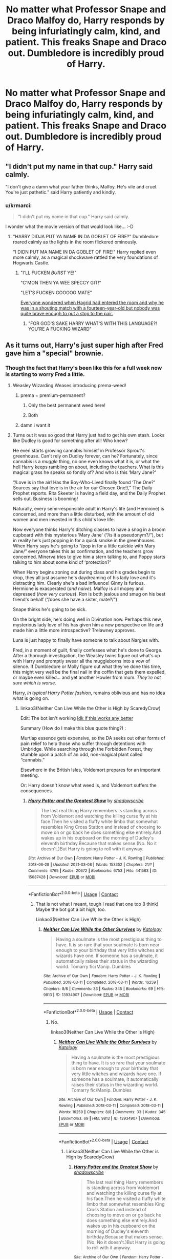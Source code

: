 #+TITLE: No matter what Professor Snape and Draco Malfoy do, Harry responds by being infuriatingly calm, kind, and patient. This freaks Snape and Draco out. Dumbledore is incredibly proud of Harry.

* No matter what Professor Snape and Draco Malfoy do, Harry responds by being infuriatingly calm, kind, and patient. This freaks Snape and Draco out. Dumbledore is incredibly proud of Harry.
:PROPERTIES:
:Author: Dragonsrule18
:Score: 329
:DateUnix: 1619446598.0
:DateShort: 2021-Apr-26
:FlairText: Prompt
:END:

** "I didn't put my name in that cup." Harry said calmly.

"I don't give a damn what your father thinks, Malfoy. He's vile and cruel. You're just pathetic." said Harry patiently and kindly.
:PROPERTIES:
:Author: Only_Excuse7425
:Score: 168
:DateUnix: 1619453207.0
:DateShort: 2021-Apr-26
:END:

*** u/krmarci:
#+begin_quote
  "I didn't put my name in that cup." Harry said calmly.
#+end_quote

I wonder what the movie version of that would look like... :-D
:PROPERTIES:
:Author: krmarci
:Score: 122
:DateUnix: 1619453303.0
:DateShort: 2021-Apr-26
:END:

**** "HARRY DIDJA PUT YA NAME IN DA GOBLET OF FIRE?" Dumbledore roared calmly as the lights in the room flickered ominously.

"I DIDN PUT MA NAME IN DA GOBLET OF FIRE!" Harry replied even more calmly, as a magical shockwave rattled the very foundations of Hogwarts Castle.
:PROPERTIES:
:Author: maxart2001
:Score: 172
:DateUnix: 1619455707.0
:DateShort: 2021-Apr-26
:END:

***** "I'LL FUCKEN /BURST/ YE!"

"C'MON THEN YA WEE SPECCY GIT!"

"LET'S FUCKEN GOOOOO MATE"

[[https://www.youtube.com/watch?v=SsGT26yRNF4][Everyone wondered when Hagrid had entered the room and why he was in a shouting match with a fourteen-year-old but nobody was quite brave enough to put a stop to the pair.]]
:PROPERTIES:
:Author: SaberToothedRock
:Score: 85
:DateUnix: 1619458163.0
:DateShort: 2021-Apr-26
:END:

****** "FOR GOD'S SAKE HARRY WHAT'S WITH THIS LANGUAGE?! YOU'RE A FUCKING WIZARD"
:PROPERTIES:
:Author: Wunder-Waffle
:Score: 29
:DateUnix: 1619480192.0
:DateShort: 2021-Apr-27
:END:


** As it turns out, Harry's just super high after Fred gave him a "special" brownie.
:PROPERTIES:
:Author: InterminableSnowman
:Score: 253
:DateUnix: 1619447148.0
:DateShort: 2021-Apr-26
:END:

*** Though the fact that Harry's been like this for a full week now is starting to worry Fred a little.
:PROPERTIES:
:Author: Raesong
:Score: 180
:DateUnix: 1619448512.0
:DateShort: 2021-Apr-26
:END:

**** Weasley Wizarding Weases introducing prema-weed!
:PROPERTIES:
:Author: MahNameJosh
:Score: 100
:DateUnix: 1619453287.0
:DateShort: 2021-Apr-26
:END:

***** prema = premium-permanent?
:PROPERTIES:
:Author: mrcaster
:Score: 36
:DateUnix: 1619463218.0
:DateShort: 2021-Apr-26
:END:

****** Only the best permanent weed here!
:PROPERTIES:
:Author: MahNameJosh
:Score: 26
:DateUnix: 1619463316.0
:DateShort: 2021-Apr-26
:END:


****** Both
:PROPERTIES:
:Author: Fireflyoflight
:Score: 13
:DateUnix: 1619466955.0
:DateShort: 2021-Apr-27
:END:


***** damn i want it
:PROPERTIES:
:Author: fudoom
:Score: 11
:DateUnix: 1619475076.0
:DateShort: 2021-Apr-27
:END:


**** Turns out it was so good that Harry just had to get his own stash. Looks like Dudley is good for something after all! Who knew?

He even starts growing cannabis himself in Professor Sprout's greenhouse. Can't rely on Dudley forever, can he? Fortunately, since cannabis is a /muggle/ thing, no one even knows what it is, or what the hell Harry keeps rambling on about, including the teachers. What is this magical grass he speaks so fondly of? And who is this ‘Mary Jane?'

“/Love is in the air! Has the Boy-Who-Lived finally found ‘The One?' Sources say that love is in the air for our Chosen One!/,” The Daily Prophet reports. Rita Skeeter is having a field day, and the Daily Prophet sells out. Business is booming!

Naturally, every semi-responsible adult in Harry's life (and Hermione) is concerned, and more than a little disturbed, with the amount of old women and men invested in this child's love life.

Now everyone thinks Harry's ditching classes to have a snog in a broom cupboard with this mysterious ‘Mary Jane' (“/is it a pseudonym?/”), but in reality he's just popping in for a quick smoke in the greenhouses. When Harry says he's going to “/pop in for a little quickie with Mary Jane/” everyone takes this as confirmation, and the teachers grow concerned. Minerva tries to give him a stern talking to, and Poppy starts talking to him about some kind of ‘protection?'

When Harry begins zoning out during class and his grades begin to drop, they all just assume he's daydreaming of his lady love and it's distracting him. Clearly she's a bad influence! Ginny is furious. Hermione is exasperated (/and naive/). Malfoy is all mopey and depressed (/how very curious/). Ron is both jealous and smug on his best friend's behalf (“/does she have a sister, mate?/”).

Snape thinks he's going to be sick.

On the bright side, he's doing well in Divination now. Perhaps this new, mysterious lady love of his has given him a new perspective on life and made him a little more introspective? Trelawney approves.

Luna is just happy to finally have someone to talk about Nargles with.

Fred, in a moment of guilt, finally confesses what he's done to George. After a thorough investigation, the Weasley twins figure out what's up with Harry and promptly swear all the muggleborns into a vow of silence. If Dumbledore or Molly figure out what they've done this time, this might very well be the final nail in the coffin that gets them expelled, or maybe even killed... and yet another Howler from mum. /They're not sure which is worse/.

Harry, /in typical Harry Potter fashion/, remains oblivious and has no idea what is going on.
:PROPERTIES:
:Author: AmbitiousOrange_242
:Score: 104
:DateUnix: 1619463585.0
:DateShort: 2021-Apr-26
:END:

***** linkao3(Neither Can Live While the Other is High by ScaredyCrow)

Edit: The bot isn't working [[https://archiveofourown.org/works/29034237][Idk if this works any better]]

Summary (How do I make this blue quote thing?) :

Murtlap essence gets expensive, so the DA seeks out other forms of pain relief to help those who suffer through detentions with Umbridge. While searching through the Forbidden Forest, they stumble upon a patch of an odd, non-magical plant called “cannabis.”

Elsewhere in the British Isles, Voldemort prepares for an important meeting.

Or: Harry doesn't know what weed is, and Voldemort suffers the consequences.
:PROPERTIES:
:Author: Hadrian_Potter
:Score: 32
:DateUnix: 1619469871.0
:DateShort: 2021-Apr-27
:END:

****** [[https://archiveofourown.org/works/15087428][*/Harry Potter and the Greatest Show/*]] by [[https://www.archiveofourown.org/users/shadowscribe/pseuds/shadowscribe][/shadowscribe/]]

#+begin_quote
  The last real thing Harry remembers is standing across from Voldemort and watching the killing curse fly at his face.Then he visited a fluffy white limbo that somewhat resembles King Cross Station and instead of choosing to move on or go back he does something else entirely.And wakes up in his cupboard on the morning of Dudley's eleventh birthday.Because that makes sense.(No. No it doesn't.)But Harry is going to roll with it anyway.
#+end_quote

^{/Site/:} ^{Archive} ^{of} ^{Our} ^{Own} ^{*|*} ^{/Fandom/:} ^{Harry} ^{Potter} ^{-} ^{J.} ^{K.} ^{Rowling} ^{*|*} ^{/Published/:} ^{2018-06-28} ^{*|*} ^{/Updated/:} ^{2021-03-08} ^{*|*} ^{/Words/:} ^{153352} ^{*|*} ^{/Chapters/:} ^{21/?} ^{*|*} ^{/Comments/:} ^{4765} ^{*|*} ^{/Kudos/:} ^{20672} ^{*|*} ^{/Bookmarks/:} ^{6753} ^{*|*} ^{/Hits/:} ^{441563} ^{*|*} ^{/ID/:} ^{15087428} ^{*|*} ^{/Download/:} ^{[[https://archiveofourown.org/downloads/15087428/Harry%20Potter%20and%20the.epub?updated_at=1619210707][EPUB]]} ^{or} ^{[[https://archiveofourown.org/downloads/15087428/Harry%20Potter%20and%20the.mobi?updated_at=1619210707][MOBI]]}

--------------

*FanfictionBot*^{2.0.0-beta} | [[https://github.com/FanfictionBot/reddit-ffn-bot/wiki/Usage][Usage]] | [[https://www.reddit.com/message/compose?to=tusing][Contact]]
:PROPERTIES:
:Author: FanfictionBot
:Score: 7
:DateUnix: 1619469894.0
:DateShort: 2021-Apr-27
:END:

******* That is not what I meant, tough I read that one too (I think) Maybe the bot got a bit high, too.

Linkao3(Neither Can Live While the Other is High)
:PROPERTIES:
:Author: Hadrian_Potter
:Score: 5
:DateUnix: 1619470778.0
:DateShort: 2021-Apr-27
:END:

******** [[https://archiveofourown.org/works/13934907][*/Neither Can Live While the Other Survives/*]] by [[https://www.archiveofourown.org/users/Katology/pseuds/Katology][/Katology/]]

#+begin_quote
  Having a soulmate is the most prestigious thing to have. It is so rare that your soulmate is born near enough to your birthday that very little witches and wizards have one. If someone has a soulmate, it automatically raises their status in the wizarding world. Tomarry fic/Manip. Dumbles
#+end_quote

^{/Site/:} ^{Archive} ^{of} ^{Our} ^{Own} ^{*|*} ^{/Fandom/:} ^{Harry} ^{Potter} ^{-} ^{J.} ^{K.} ^{Rowling} ^{*|*} ^{/Published/:} ^{2018-03-11} ^{*|*} ^{/Completed/:} ^{2018-03-11} ^{*|*} ^{/Words/:} ^{16259} ^{*|*} ^{/Chapters/:} ^{8/8} ^{*|*} ^{/Comments/:} ^{33} ^{*|*} ^{/Kudos/:} ^{345} ^{*|*} ^{/Bookmarks/:} ^{69} ^{*|*} ^{/Hits/:} ^{9813} ^{*|*} ^{/ID/:} ^{13934907} ^{*|*} ^{/Download/:} ^{[[https://archiveofourown.org/downloads/13934907/Neither%20Can%20Live%20While.epub?updated_at=1553224359][EPUB]]} ^{or} ^{[[https://archiveofourown.org/downloads/13934907/Neither%20Can%20Live%20While.mobi?updated_at=1553224359][MOBI]]}

--------------

*FanfictionBot*^{2.0.0-beta} | [[https://github.com/FanfictionBot/reddit-ffn-bot/wiki/Usage][Usage]] | [[https://www.reddit.com/message/compose?to=tusing][Contact]]
:PROPERTIES:
:Author: FanfictionBot
:Score: 3
:DateUnix: 1619470803.0
:DateShort: 2021-Apr-27
:END:

********* No.

linkao3(Neither Can Live While the Other is High)
:PROPERTIES:
:Author: Hadrian_Potter
:Score: 5
:DateUnix: 1619470988.0
:DateShort: 2021-Apr-27
:END:

********** [[https://archiveofourown.org/works/13934907][*/Neither Can Live While the Other Survives/*]] by [[https://www.archiveofourown.org/users/Katology/pseuds/Katology][/Katology/]]

#+begin_quote
  Having a soulmate is the most prestigious thing to have. It is so rare that your soulmate is born near enough to your birthday that very little witches and wizards have one. If someone has a soulmate, it automatically raises their status in the wizarding world. Tomarry fic/Manip. Dumbles
#+end_quote

^{/Site/:} ^{Archive} ^{of} ^{Our} ^{Own} ^{*|*} ^{/Fandom/:} ^{Harry} ^{Potter} ^{-} ^{J.} ^{K.} ^{Rowling} ^{*|*} ^{/Published/:} ^{2018-03-11} ^{*|*} ^{/Completed/:} ^{2018-03-11} ^{*|*} ^{/Words/:} ^{16259} ^{*|*} ^{/Chapters/:} ^{8/8} ^{*|*} ^{/Comments/:} ^{33} ^{*|*} ^{/Kudos/:} ^{345} ^{*|*} ^{/Bookmarks/:} ^{69} ^{*|*} ^{/Hits/:} ^{9813} ^{*|*} ^{/ID/:} ^{13934907} ^{*|*} ^{/Download/:} ^{[[https://archiveofourown.org/downloads/13934907/Neither%20Can%20Live%20While.epub?updated_at=1553224359][EPUB]]} ^{or} ^{[[https://archiveofourown.org/downloads/13934907/Neither%20Can%20Live%20While.mobi?updated_at=1553224359][MOBI]]}

--------------

*FanfictionBot*^{2.0.0-beta} | [[https://github.com/FanfictionBot/reddit-ffn-bot/wiki/Usage][Usage]] | [[https://www.reddit.com/message/compose?to=tusing][Contact]]
:PROPERTIES:
:Author: FanfictionBot
:Score: 1
:DateUnix: 1619471004.0
:DateShort: 2021-Apr-27
:END:

*********** Linkao3(Neither Can Live While the Other is High by ScaredyCrow)
:PROPERTIES:
:Author: Hadrian_Potter
:Score: 2
:DateUnix: 1619471106.0
:DateShort: 2021-Apr-27
:END:

************ [[https://archiveofourown.org/works/15087428][*/Harry Potter and the Greatest Show/*]] by [[https://www.archiveofourown.org/users/shadowscribe/pseuds/shadowscribe][/shadowscribe/]]

#+begin_quote
  The last real thing Harry remembers is standing across from Voldemort and watching the killing curse fly at his face.Then he visited a fluffy white limbo that somewhat resembles King Cross Station and instead of choosing to move on or go back he does something else entirely.And wakes up in his cupboard on the morning of Dudley's eleventh birthday.Because that makes sense.(No. No it doesn't.)But Harry is going to roll with it anyway.
#+end_quote

^{/Site/:} ^{Archive} ^{of} ^{Our} ^{Own} ^{*|*} ^{/Fandom/:} ^{Harry} ^{Potter} ^{-} ^{J.} ^{K.} ^{Rowling} ^{*|*} ^{/Published/:} ^{2018-06-28} ^{*|*} ^{/Updated/:} ^{2021-03-08} ^{*|*} ^{/Words/:} ^{153352} ^{*|*} ^{/Chapters/:} ^{21/?} ^{*|*} ^{/Comments/:} ^{4765} ^{*|*} ^{/Kudos/:} ^{20674} ^{*|*} ^{/Bookmarks/:} ^{6753} ^{*|*} ^{/Hits/:} ^{441600} ^{*|*} ^{/ID/:} ^{15087428} ^{*|*} ^{/Download/:} ^{[[https://archiveofourown.org/downloads/15087428/Harry%20Potter%20and%20the.epub?updated_at=1619210707][EPUB]]} ^{or} ^{[[https://archiveofourown.org/downloads/15087428/Harry%20Potter%20and%20the.mobi?updated_at=1619210707][MOBI]]}

--------------

*FanfictionBot*^{2.0.0-beta} | [[https://github.com/FanfictionBot/reddit-ffn-bot/wiki/Usage][Usage]] | [[https://www.reddit.com/message/compose?to=tusing][Contact]]
:PROPERTIES:
:Author: FanfictionBot
:Score: 2
:DateUnix: 1619471125.0
:DateShort: 2021-Apr-27
:END:


****** linkao3(29034237) 
:PROPERTIES:
:Author: Salt_Needleworker_36
:Score: 4
:DateUnix: 1619490934.0
:DateShort: 2021-Apr-27
:END:

******* Thank you (Where do you find the number thingie?)
:PROPERTIES:
:Author: Hadrian_Potter
:Score: 5
:DateUnix: 1619501428.0
:DateShort: 2021-Apr-27
:END:

******** It's the number in the URL. That fics link is archiveofourown.org/works/*29034237* so the number is 29034237
:PROPERTIES:
:Author: brockothrow
:Score: 4
:DateUnix: 1619526358.0
:DateShort: 2021-Apr-27
:END:


******* [[https://archiveofourown.org/works/29034237][*/Neither Can Live While the Other is High/*]] by [[https://www.archiveofourown.org/users/ScaredyCrow/pseuds/ScaredyCrow][/ScaredyCrow/]]

#+begin_quote
  Murtlap essence gets expensive, so the DA seeks out other forms of pain relief to help those who suffer through detentions with Umbridge. While searching through the Forbidden Forest, they stumble upon a patch of an odd, non-magical plant called “cannabis.”Elsewhere in the British Isles, Voldemort prepares for an important meeting.Or: Harry doesn't know what weed is, and Voldemort suffers the consequences.
#+end_quote

^{/Site/:} ^{Archive} ^{of} ^{Our} ^{Own} ^{*|*} ^{/Fandom/:} ^{Harry} ^{Potter} ^{-} ^{J.} ^{K.} ^{Rowling} ^{*|*} ^{/Published/:} ^{2021-01-28} ^{*|*} ^{/Words/:} ^{7497} ^{*|*} ^{/Chapters/:} ^{1/1} ^{*|*} ^{/Comments/:} ^{26} ^{*|*} ^{/Kudos/:} ^{191} ^{*|*} ^{/Bookmarks/:} ^{31} ^{*|*} ^{/Hits/:} ^{943} ^{*|*} ^{/ID/:} ^{29034237} ^{*|*} ^{/Download/:} ^{[[https://archiveofourown.org/downloads/29034237/Neither%20Can%20Live%20While.epub?updated_at=1615014675][EPUB]]} ^{or} ^{[[https://archiveofourown.org/downloads/29034237/Neither%20Can%20Live%20While.mobi?updated_at=1615014675][MOBI]]}

--------------

*FanfictionBot*^{2.0.0-beta} | [[https://github.com/FanfictionBot/reddit-ffn-bot/wiki/Usage][Usage]] | [[https://www.reddit.com/message/compose?to=tusing][Contact]]
:PROPERTIES:
:Author: FanfictionBot
:Score: 5
:DateUnix: 1619490955.0
:DateShort: 2021-Apr-27
:END:


***** This is absolutely hilarious! If you decide to turn this into an official fic, I would most definitely read it.
:PROPERTIES:
:Author: cygnus_black_1889
:Score: 7
:DateUnix: 1619474022.0
:DateShort: 2021-Apr-27
:END:


***** I had an idea (like a paragraph's worth of text) like this like a while back -- it's on here in my posting history somewhere? IIRC it involved stoner-Harry, who was in Ravenclaw, unintentionally entering himself into the Triwizard Tournament and bypassing the protections Dumbledore set up... because he tried to use the Goblet as a bong.

Highlight included Katie Bell shouting at him "For fuck's sake, Harry!" indicating that it was a common thing for her to see.

I think I wrote it and a few other blurbs when I was on painkillers? Or half-asleep or sleep-deprived? I dunno.

But I'd read the shit out a stoner-Harry -- especially if there's a rare pairing like Harry/Katie.

...Huh, I think there was another one where Hermione cracked under the pressures of daily Hogwarts life, and she ended up smoking pages from textbooks with Sally Anne for reefer-papers?

...Yeah, I think of some truly weird shit at times.
:PROPERTIES:
:Author: MidgardWyrm
:Score: 6
:DateUnix: 1619493077.0
:DateShort: 2021-Apr-27
:END:


** I'm kinda imagining it as a Luna-Snape interaction.

Honestly I can't imagine how Snape tackles Luna. She's bound to comment on his bad auras and recommend yoga while complimenting his hairdo. How does one even make a snarky retort to that?
:PROPERTIES:
:Author: Siusir98
:Score: 49
:DateUnix: 1619462597.0
:DateShort: 2021-Apr-26
:END:

*** LOL, he'd probably stare at her baffled and then ignore her.
:PROPERTIES:
:Author: Dragonsrule18
:Score: 26
:DateUnix: 1619466340.0
:DateShort: 2021-Apr-27
:END:


*** I need more Snape and Luna interactions in fanfictions. I Know Not and I Cannot Know - Yet I Live and Love has spoiled me on their interactions, I need more!
:PROPERTIES:
:Author: NotSoSnarky
:Score: 18
:DateUnix: 1619478077.0
:DateShort: 2021-Apr-27
:END:

**** Oof, this was one of the best.
:PROPERTIES:
:Author: CryptidGrimnoir
:Score: 4
:DateUnix: 1619523108.0
:DateShort: 2021-Apr-27
:END:


** Okay so I need someone to write this as a fic.
:PROPERTIES:
:Author: bra3don3
:Score: 42
:DateUnix: 1619452044.0
:DateShort: 2021-Apr-26
:END:

*** Problems with Potions has a similar premise, if you want
:PROPERTIES:
:Author: DesiDarkLord16
:Score: 24
:DateUnix: 1619453392.0
:DateShort: 2021-Apr-26
:END:

**** Do you have a link or?
:PROPERTIES:
:Author: bra3don3
:Score: 8
:DateUnix: 1619453603.0
:DateShort: 2021-Apr-26
:END:

***** Oh yeah my bad.

[[https://archiveofourown.org/works/10588629/chapters/23404335]]

Here you go
:PROPERTIES:
:Author: DesiDarkLord16
:Score: 16
:DateUnix: 1619453664.0
:DateShort: 2021-Apr-26
:END:

****** No worries!! Thank you!!
:PROPERTIES:
:Author: bra3don3
:Score: 5
:DateUnix: 1619453770.0
:DateShort: 2021-Apr-26
:END:


****** Wow, this is delightful. Thank you!
:PROPERTIES:
:Author: GroovinChip
:Score: 2
:DateUnix: 1619482161.0
:DateShort: 2021-Apr-27
:END:


****** This is fantastic, thanks for sharing it!
:PROPERTIES:
:Author: ProfTilos
:Score: 2
:DateUnix: 1619491119.0
:DateShort: 2021-Apr-27
:END:


****** I am loving this, thank you for sharing it!
:PROPERTIES:
:Author: Sarifel
:Score: 2
:DateUnix: 1619508737.0
:DateShort: 2021-Apr-27
:END:


**** Oh I loved that one so much.
:PROPERTIES:
:Author: Sam-HobbitOfTheShire
:Score: 2
:DateUnix: 1619457267.0
:DateShort: 2021-Apr-26
:END:


**** Nice rec, I absolutely love this fic
:PROPERTIES:
:Author: NotQuiteAsCool
:Score: 1
:DateUnix: 1619459438.0
:DateShort: 2021-Apr-26
:END:


** "Draco, do you not understand? You are not my rival. My rival is Voldemort."
:PROPERTIES:
:Author: streakermaximus
:Score: 40
:DateUnix: 1619463457.0
:DateShort: 2021-Apr-26
:END:


** Ooh yes any fic recs with a very chill Harry would be appreciated.
:PROPERTIES:
:Author: RoyalCatniss
:Score: 15
:DateUnix: 1619459078.0
:DateShort: 2021-Apr-26
:END:


** Linkffn(13666795)
:PROPERTIES:
:Author: berkeleyjake
:Score: 4
:DateUnix: 1619471937.0
:DateShort: 2021-Apr-27
:END:

*** [[https://www.fanfiction.net/s/13666795/1/][*/Project Management for Beginners/*]] by [[https://www.fanfiction.net/u/277183/snuffly22][/snuffly22/]]

#+begin_quote
  Harry had never really properly planned anything before. The fact that his first ever plan was risky and filled with assorted dangers was not actually deterring him as much as it should. (This story explores how Harry's third year at Hogwarts might have played out differently if a little project management and an ambitious plan had been thrown into the mix.)
#+end_quote

^{/Site/:} ^{fanfiction.net} ^{*|*} ^{/Category/:} ^{Harry} ^{Potter} ^{*|*} ^{/Rated/:} ^{Fiction} ^{K+} ^{*|*} ^{/Chapters/:} ^{20} ^{*|*} ^{/Words/:} ^{169,206} ^{*|*} ^{/Reviews/:} ^{102} ^{*|*} ^{/Favs/:} ^{158} ^{*|*} ^{/Follows/:} ^{301} ^{*|*} ^{/Updated/:} ^{Feb} ^{12} ^{*|*} ^{/Published/:} ^{Aug} ^{9,} ^{2020} ^{*|*} ^{/id/:} ^{13666795} ^{*|*} ^{/Language/:} ^{English} ^{*|*} ^{/Characters/:} ^{Harry} ^{P.,} ^{Severus} ^{S.,} ^{Percy} ^{W.,} ^{Neville} ^{L.} ^{*|*} ^{/Download/:} ^{[[http://www.ff2ebook.com/old/ffn-bot/index.php?id=13666795&source=ff&filetype=epub][EPUB]]} ^{or} ^{[[http://www.ff2ebook.com/old/ffn-bot/index.php?id=13666795&source=ff&filetype=mobi][MOBI]]}

--------------

*FanfictionBot*^{2.0.0-beta} | [[https://github.com/FanfictionBot/reddit-ffn-bot/wiki/Usage][Usage]] | [[https://www.reddit.com/message/compose?to=tusing][Contact]]
:PROPERTIES:
:Author: FanfictionBot
:Score: 6
:DateUnix: 1619471957.0
:DateShort: 2021-Apr-27
:END:


** RemindMe! 1 week
:PROPERTIES:
:Author: fatemamamama
:Score: 5
:DateUnix: 1619453204.0
:DateShort: 2021-Apr-26
:END:

*** I will be messaging you in 7 days on [[http://www.wolframalpha.com/input/?i=2021-05-03%2016:06:44%20UTC%20To%20Local%20Time][*2021-05-03 16:06:44 UTC*]] to remind you of [[https://www.reddit.com/r/HPfanfiction/comments/myyoaj/no_matter_what_professor_snape_and_draco_malfoy/gvxyzug/?context=3][*this link*]]

[[https://www.reddit.com/message/compose/?to=RemindMeBot&subject=Reminder&message=%5Bhttps%3A%2F%2Fwww.reddit.com%2Fr%2FHPfanfiction%2Fcomments%2Fmyyoaj%2Fno_matter_what_professor_snape_and_draco_malfoy%2Fgvxyzug%2F%5D%0A%0ARemindMe%21%202021-05-03%2016%3A06%3A44%20UTC][*14 OTHERS CLICKED THIS LINK*]] to send a PM to also be reminded and to reduce spam.

^{Parent commenter can} [[https://www.reddit.com/message/compose/?to=RemindMeBot&subject=Delete%20Comment&message=Delete%21%20myyoaj][^{delete this message to hide from others.}]]

--------------

[[https://www.reddit.com/r/RemindMeBot/comments/e1bko7/remindmebot_info_v21/][^{Info}]]

[[https://www.reddit.com/message/compose/?to=RemindMeBot&subject=Reminder&message=%5BLink%20or%20message%20inside%20square%20brackets%5D%0A%0ARemindMe%21%20Time%20period%20here][^{Custom}]]
[[https://www.reddit.com/message/compose/?to=RemindMeBot&subject=List%20Of%20Reminders&message=MyReminders%21][^{Your Reminders}]]
[[https://www.reddit.com/message/compose/?to=Watchful1&subject=RemindMeBot%20Feedback][^{Feedback}]]
:PROPERTIES:
:Author: RemindMeBot
:Score: 3
:DateUnix: 1619453248.0
:DateShort: 2021-Apr-26
:END:


** A kinda similar thing is in itachi is that a baby [[https://m.fanfiction.net/s/11634921/42/]] Although he is also commiting homicide every 20 minutes and its definitely verycracky
:PROPERTIES:
:Author: avrg_dik68
:Score: 2
:DateUnix: 1619460096.0
:DateShort: 2021-Apr-26
:END:


** [deleted]
:PROPERTIES:
:Score: 1
:DateUnix: 1619490686.0
:DateShort: 2021-Apr-27
:END:

*** [[https://archiveofourown.org/works/29034237][*/Neither Can Live While the Other is High/*]] by [[https://www.archiveofourown.org/users/ScaredyCrow/pseuds/ScaredyCrow][/ScaredyCrow/]]

#+begin_quote
  Murtlap essence gets expensive, so the DA seeks out other forms of pain relief to help those who suffer through detentions with Umbridge. While searching through the Forbidden Forest, they stumble upon a patch of an odd, non-magical plant called “cannabis.”Elsewhere in the British Isles, Voldemort prepares for an important meeting.Or: Harry doesn't know what weed is, and Voldemort suffers the consequences.
#+end_quote

^{/Site/:} ^{Archive} ^{of} ^{Our} ^{Own} ^{*|*} ^{/Fandom/:} ^{Harry} ^{Potter} ^{-} ^{J.} ^{K.} ^{Rowling} ^{*|*} ^{/Published/:} ^{2021-01-28} ^{*|*} ^{/Words/:} ^{7497} ^{*|*} ^{/Chapters/:} ^{1/1} ^{*|*} ^{/Comments/:} ^{26} ^{*|*} ^{/Kudos/:} ^{191} ^{*|*} ^{/Bookmarks/:} ^{31} ^{*|*} ^{/Hits/:} ^{943} ^{*|*} ^{/ID/:} ^{29034237} ^{*|*} ^{/Download/:} ^{[[https://archiveofourown.org/downloads/29034237/Neither%20Can%20Live%20While.epub?updated_at=1615014675][EPUB]]} ^{or} ^{[[https://archiveofourown.org/downloads/29034237/Neither%20Can%20Live%20While.mobi?updated_at=1615014675][MOBI]]}

--------------

*FanfictionBot*^{2.0.0-beta} | [[https://github.com/FanfictionBot/reddit-ffn-bot/wiki/Usage][Usage]] | [[https://www.reddit.com/message/compose?to=tusing][Contact]]
:PROPERTIES:
:Author: FanfictionBot
:Score: 2
:DateUnix: 1619490705.0
:DateShort: 2021-Apr-27
:END:

